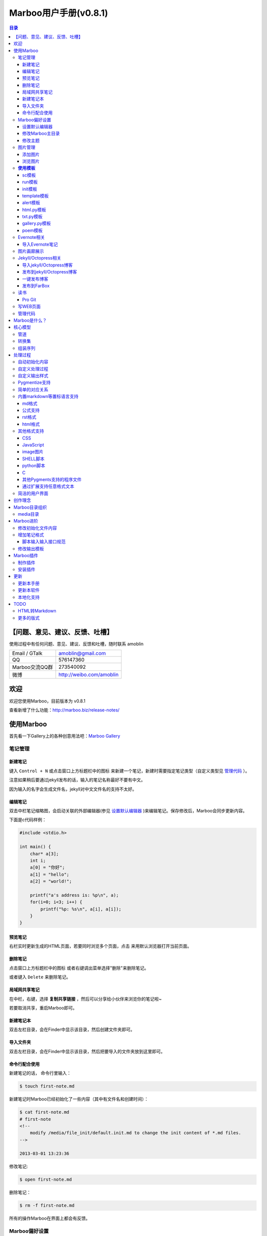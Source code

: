=============================
Marboo用户手册(|version|)
=============================

.. contents:: 目录

.. |date| date:: 2012-12-27
.. title:: 欢迎使用Marboo
.. author: amoblin <amoblin@gmail.com>
.. publish:: NO
.. |version| replace:: v0.8.1


【问题、意见、建议、反馈、吐槽】
=======================================

使用过程中有任何问题、意见、建议、反馈和吐槽，随时联系 amoblin

+----------------+--------------------------+
| Email / GTalk  | amoblin@gmail.com        |
+----------------+--------------------------+
| QQ             | 576147360                |
+----------------+--------------------------+
| Marboo交流QQ群 | 273540092                |
+----------------+--------------------------+
| 微博           | http://weibo.com/amoblin |
+----------------+--------------------------+


欢迎
=====

.. 自0.4.1版起，MarkBook改名为Marboo，同时更换了全新的界面。看着还可以吧？
.. 自0.8版起，简化了映射规则，从而使写扩展变简单！

欢迎您使用Marboo，目前版本为 |version|

查看新增了什么功能：http://marboo.biz/release-notes/

使用Marboo
=============

首先看一下Gallery上的各种创意用法吧：`Marboo Gallery`_

.. _`Marboo Gallery`: http://marboo.biz/gallery/

笔记管理
**********

新建笔记
---------

.. role:: kbd

键入 :kbd:`Control + N` 或点击窗口上方标题栏中的图标 |new| 来新建一个笔记，新建时需要指定笔记类型（自定义类型见 管理代码_ ）。

.. |new| image:: /media/marboo.biz/images/icons/marboo-icon-new.png
    :width: 25
    :height: 25

注意如果稍后要通过jekyll发布的话，输入的笔记名称最好不要有中文。

因为输入的名字会生成文件名，jekyll对中文文件名的支持不太好。

编辑笔记
--------

双击中栏笔记缩略图，会启动关联的外部编辑器(参见 设置默认编辑器_ )来编辑笔记。保存修改后，Marboo会同步更新内容。

下面是c代码样例：

.. code-block:: c

    #include <stdio.h>

    int main() {
        char* a[3];
        int i;
        a[0] = "你好";
        a[1] = "hello";
        a[2] = "world!";

        printf("a's address is: %p\n", a);
        for(i=0; i<3; i++) {
            printf("%p: %s\n", a[i], a[i]);
        }
    }

预览笔记
---------

右栏实时更新生成的HTML页面，若要同时浏览多个页面，点击 |open| 来用默认浏览器打开当前页面。

.. |open| image:: /media/marboo.biz/images/icons/marboo-icon-open.png
    :width: 25
    :height: 25

删除笔记
---------

点击窗口上方标题栏中的图标 |delete| 或者右键调出菜单选择"删除"来删除笔记。

或者键入 :kbd:`Delete` 来删除笔记。

.. |delete| image:: /media/marboo.biz/images/icons/marboo-icon-delete.png
    :width: 25
    :height: 25

局域网共享笔记
---------------

在中栏，右键，选择 **复制共享链接** ，然后可以分享给小伙伴来浏览你的笔记啦~

若要取消共享，重启Marboo即可。

新建笔记本
-----------

双击左栏目录，会在Finder中显示该目录，然后创建文件夹即可。

导入文件夹
----------

双击左栏目录，会在Finder中显示该目录，然后把要导入的文件夹放到这里即可。

.. 自动化操作
.. ------------

.. 从Marboo 0.4开始，增加了一个按钮 |make| ,点击它会递归向上查找Makefile或Rakefile文件，然后执行。

.. .. |make| image:: /media/marboo.biz/images/icons/marboo-icon-make.png
    :width: 25
    :height: 25

.. Marboo自带了两个自动化操作的Makefile文件。

.. 一个在本目录下，是用来更新本手册的。

.. 另一个在media/test下，是用来做自动化测试的。

命令行配合使用
----------------

新建笔记的话， 命令行里输入：

.. code-block:: console

    $ touch first-note.md

新建笔记时Marboo已经初始化了一些内容（其中有文件名和创建时间）：

.. code-block:: console

    $ cat first-note.md
    # first-note
    <!--
        modify /media/file_init/default.init.md to change the init content of *.md files.
    -->

    2013-03-01 13:23:36
    
修改笔记:

.. code-block:: console

    $ open first-note.md

删除笔记：

.. code-block:: console

    $ rm -f first-note.md

所有的操作Marboo在界面上都会有反馈。

.. 最后看一下Marboo Shell记录的操作历史：

.. .. image:: /media/images/marboo/marboo-terminal-demo.png
    :width: 800

Marboo偏好设置
******************

设置默认编辑器
---------------

点击 |config| 或 键入[ **Command + ,** ] 来打开偏好设置，选择喜欢的编辑器即可。

.. |config| image:: /media/marboo.biz/images/icons/marboo-icon-preferences.png
    :width: 25
    :height: 25

修改Marboo主目录
----------------

点击 |config| 或 键入[ **Command + ,** ] 来打开偏好设置，设置Marboo主目录。

修改主题
----------

点击 |theme| 来打开关联的css文件，通过修改css内容来控制所有笔记的外观。

.. |theme| image:: /media/marboo.biz/images/icons/marboo-icon-theme.png
    :width: 25
    :height: 25

图片管理
********

添加图片
---------

写MarkDown或RST的同学是不是觉得载入图片的语法太麻烦了？使用Marboo，一切就这么简单：

#. 点击 |import-images| 来选择添加图片
#. 在编辑器中粘贴系统剪切板内容

.. |import-images| image:: /media/marboo.biz/images/icons/marboo-icon-import-images.png
    :width: 25
    :height: 25

也可以这样：

#. 双击左栏media文件夹下的bg-images或images目录，复制文件进去
#. 在中栏找到图片，右键选择"复制该文件路径"
#. 粘贴到css或markdown文件中即可

浏览图片
---------

Marboo 0.5版开始，内置了浏览图片的python脚本。

Marboo目录树中任意包含图片的目录，Marboo会生成一个[dir_name].gallery.py的脚本。

[dir_name].gallery.py脚本的标题为"[dir_name] gallery"，内容为该目录的所有图片。

若要自定义浏览图片的样式，参见 修改输出模板_

**使用模板**
***************

Marboo自带了如下一些模板：

sc模板
------

sc模板是输出源代码(source code)的。因为默认的rst，md，html，Marboo是输出生成的HTML页面的。

当我们需要像看python代码一样看md文件时，就可以用sc模板。

在markdown文件中使用sc模板后，输出的不是生成的HTML页面，而是markdown源文件的高亮显示。

run模板
---------

init模板
---------

template模板
-------------

alert模板
-----------

html.py模板
------------

txt.py模板
----------

gallery.py模板
---------------

用在 图片画廊展示_

poem模板
---------

在markdown文件中使用poem模板后，会使用pome模板定义的样式来显示生成的HTML页面。

Evernote相关
****************

导入Evernote笔记
------------------

支持将Evernote笔记导出的HTML导入Marboo。

#. Evernote菜单中选择 文件->导出所有笔记，保存格式为HTML
#. File -> Import Notes...，选中从Evernote中导出的文件夹，点击 open 导入

如果要导入的文件比较多可能需要等待一些时间。

图片画廊展示
**************

Marboo从0.4.1版开始增加了本地图片的画廊展示。Marboo下包含图片文件夹，会生成一个[folder name].gallery.py 的文件。

从而将文件夹下的图片在一个WEB页面上展示出来。当然，可以通过css来个性化定制。

Jekyll/Octopress相关
*********************

导入jekyll/Octopress博客
-------------------------

File -> Import Notes...，选择jekyll或Octopress博客的_posts目录，即可将该目录下的博客文章导入到Marboo中。

发布到jekyll/Octopress博客
---------------------------

由于amoblin主要使用rst来写文档，对rst比较熟悉，而md就不太熟悉，所以目前此功能仅支持rst格式。后续会加入md支持。

如果在文件名为my-first-blog.rst的笔记中定义了如下内容：

.. code-block:: rst

    .. |date| date:: 2012-08-31
    .. title:: 博客标题
    .. publish:: YES

就会在 **~/.marboo/source/blogs/my_blog** 目录下创建 2012-08-31-my-first-blog.rst的博客文件，publish为NO时删除上述文件。

本文rst源文件第10行正是定义publish之处，现在值为NO，你可以试着修改为YES，保存，然后点blogs/my_blog看看，是不是出现了？

jekyll/Octorpress用户可以把自己的_posts目录软链到上述目录。

具体例子可以看我的文章：`使用MarkBook发布博客到Jekyll`__

__ http://amoblin.marboo.biz/2012/12/26/markbook-to-jekyll.html

一键发布博客
--------------

(在Dock中打开Marboo调用Jekyll会存在问题，在终端中找到Marboo.app/Contents/MacOS/Marboo来启动的话可以调用Jekyll命令。新版本会修复。)

把jekyll生成html的命令和git推送的命令都写到Makefile或Rakefile里，放在博客目录下，这样发布博客是不是很方便了呢？

用Marboo发布博客，就这么简单，详情点击 这里_

.. _这里: http://amoblin.puti.biz/2013/01/24/markbook-to-farbox.html

发布到FarBox
-------------

http://amoblin.puti.biz/2013/01/24/markbook-to-farbox.html

读书
******

Pro Git
---------

Git学习的经典著作Pro Git托管在GitHub上，以Creative Commons Attribution-Non Commercial-Share Alike 3.0 license发布。

amoblin整理了Pro Git的源文件，发布在GitHub上。

.. code-block:: console

    $ git clone git@github.com:amoblin/progit-for-markbook.git ~/.marboo/source/progit-for-markbook

写WEB页面
**********

Marboo的 主页_ 就是借助它实现的，有图为证：

.. image:: /media/images/marboo/markbook-self-generate.png
    :height: 600

.. _主页: http://marboo.biz/

管理代码
*********

新建笔记，笔记标题输入程序名，比如hello.py，笔记类型选择最下面的“自定义”，这样生成的文件就不会再添加额外的后缀名了。

粘贴代码进去，保存，Marboo会高亮显示代码。

如果显示内容为：Unknown type of file: [filename]。那么说明Marboo不能识别文件的MIME类型。

这时候可以通过 增加笔记格式_ 来扩展。

Marboo是什么？
===============

Marboo能做什么？

* 用喜欢的编辑器和格式来记笔记
* 管理代码，转换代码，执行代码
* 通过扩展管理各种文件，比如zip文件等

Marboo的目标：

* 自由的写作
* 方便的分享
* 专业的发布

Marboo原名叫MarkBook，初衷是用来管理置标语言文档及其相关资源的。

但随着MarkBook的迅速发展，MarkBook不是仅能够管理置标语言，而是管理所有的程序语言。

所以从0.4.1版开始，MarkBook改名为Marboo。

Marboo通过用户定义的转换规则，对源文件进行一系列转换，将最终结果呈献给用户显示。当源
文件内容发生变化时，实时更新最终结果。

通过定义不同的转换规则，实现不同的功能。比如，

针对记笔记、写博客这个功能，可能的需求有：

- 我要写markdown文件，转换为HTML来显示；
- 我要写reStructuredText文件，转换为HTML来显示
- 我要写Org-mode文件，实时显示HTML。

用转换规则来描述：

- 对于markdown文件，用md2html处理，然后输出；
- 对于reStructuredText文件，用rst2html处理，然后输出；
- 对于Org-mode文件，用org2html.el处理，然后输出；

针对代码之间的转化功能，可能的需求有：

- 我喜欢写coffee script，但希望实时看到生成的javascript的效果；
- 我喜欢写Jade，希望实时看到生成的HTML的效果；
- 我喜欢用Stylus，希望实时看到生成的css内容

用转换规则来描述：

- 对于coffee script文件，先转换为javascript，然后语法高亮，最后输出。
- 对于jade文件，先转为HTML文件，然后语法高亮，最后输出。
- 对于stylus文件，先生成css，然后语法高亮，然后输出；

比如，一个python脚本，内容如下：

.. code-block:: python

    #!/usr/bin/python
    # -*- coding:utf-8 -*-
    import sys
    print "你好"
    print '<a href="http://marboo.biz">marboo主页</a>'

可能的转换有：

* 直接语法高亮输出(内容见上)
* 执行该脚本，将输出结果语法高亮显示
* 执行该脚本，将输出的HTML直接显示

使用语法高亮显示的内容如下：

.. code-block:: html

    你好
    <a href="http://marboo.biz">marboo主页</a>

而作为HTML内容来显示的话，是这样的：

你好 marboo主页_

.. _marboo主页: http://marboo.biz

这里有上述示例的演示视频：http://v.youku.com/v_show/id_XNTExMjk0MTg0.html


从上面可以看出，文件就像水一样，流经各个处理管道，进行各种转换，最终显示给用户。

下面说说Marboo的核心模型。

核心模型
========

管道
*****

用过Linux的小伙伴应该不陌生，文件名或内容作为输入，被特定的命令处理，通过管道传递给
下一个命令。通过命令的组合实现所需的功能。管道的优势在于功能模块化，需要时像搭积木一样
组装即可。

Marboo把文件的处理也用管道模型。源文件经过一系列处理转换，最终生成HTML，显示给用户。

先定义转换脚本的内容，然后定义转换规则，即对符合条件的文件执行转换脚本。

要达到此目的，需要做到2点：转换模块、组装序列。

转换集
********

这是一个树状结构，顶部是mime类型，然后细化为具体的文件类型，每个节点都有转换模块，
底层的可以使用父节点的转换模块。

文件mime类型目前支持：text和image。

text的转换模块有：语法高亮。

image的转换模块有：用HTML来显示。

text下细分为：

md文件：md2html
rst文件：rst2html
等等。

组装序列
********

对满足条件的文件，从该文件的转换集中选择一个进行转换，输出另一种格式的文件，可以重复
循环下去，这些转换组成的就是转换序列。


处理过程
========

配置文件是 `rules.json`

自动初始化内容
***************

在 media/starts 目录下，定义了各种文件类型的初始化模板，在创建该类型文件的时候，会复制一份，
并且自动添加上标题名(从文件名取)，创建时间。

自定义处理过程
****************

配置文件中的`convert`键来定义当前的转换序列。

自定义输出样式
***************

转换序列中最后一个转换一般都是包装模板处理。模板文件一般存放在views下。

Pygmentize支持
***************

对文本文件而言，语法高亮是最漂亮的外衣。Marboo对所有文本文件提供了Pygmentize语法
高亮支持。

简单的对应关系
**************

内置markdown等置标语言支持
***************************

Marboo首先是一个个人笔记管理应用，所以内置Markdown和reStructuredText的支持。

md格式
-------

初始化文件（内容在/media/starts/default.md）：

.. code-block:: markdown

    # %@
    <!-- 
        modify /media/starts/default.md to change the init content of *.md files.
    -->

    %@

其中有两个参数，用 %@ 表示。

* 第１个代表文件名
* 第２个代表创建时间

转换脚本： Marboo内置的markdown脚本(perl脚本)。

输出模板：/media/templates/marboo.template.html

输出模板参数统一只有一个，内容就是转化脚本的输出内容。

公式支持
---------
创建`*.tex.md`格式的文件，即可支持Latex公式（使用MathJax来在线渲染）。

rst格式
----------

初始化文件（内容在/media/file_init/default.init.rst）：

参数是4个：

* 第１个代表文件名
* 第２个代表创建时间

转换脚本： Marboo内置的rst2html.py。

输出模板：无。（rst比较特殊，直接输出全部html）

.. code-block:: rst

    %@
    %@
    %@

    .. modify /media/file_init/default.init.rst to change the init content of *.rst files.
    .. Author: your_name 
    .. title:: this is the real title in Jekyll.
    .. |date| date:: %@
    .. publish:: NO

一共4个参数。

* 第2个参数是笔记名
* 第1个和第3个是根据笔记名计算出来的 ‘=’ (RST语法要求)
* 第4个参数是当前日期，主要用于生成jekyll格式的文件名。

html格式
-----------

初始化文件（内容在/media/file_init/default.init.html）：

看初始化文件会发现，默认html使用了 `twitter bootstrap`_ 框架。

参数有3个：

* 第1个是笔记名(title标签用)
* 第2个是创建时间
* 第3个还是笔记名(h1标签用)。

转换脚本：使用系统cat命令，原样输出。

输出模板：html.template.html，只有１行：

.. code-block:: html

    %@

其他格式支持
**************

除了markdown，rst，html以外，还支持如下格式：

CSS
-----

使用 sc模板_ ，语法高亮

JavaScript
-----------

 (使用 sc模板_ ，语法高亮)

image图片
---------

PNG, JPG, GIF等图片格式。


SHELL脚本
----------

可以用来执行 git操作之类的。

python脚本
-----------

系统自带的 浏览图片_ 插件。

C
---

其他Pygments支持的程序文件
---------------------------

默认语法高亮显示。

通过扩展支持任意格式文本
-------------------------

通过 `增加笔记格式`_ 可以支持任意一种语言(不仅仅是置标语言)，包括但不限于：

* AsciiDoc
* Wiki
* TextTile
* Ruby
* Erlang

此外，还通过管理CSS和图片来实现Theme样式。

.. _`twitter bootstrap`: http://twitter.github.com/bootstrap/

简洁的用户界面
***************
  
通过像类似Sparrow/Reeder/Evernote的三栏式界面来管理组织文件，实时反馈文件的变化。

.. 自动发布Jekyll/Octopress博客到GitHub/FarBox等。

创作理念
=========

* KISS

    KISS: Keep It Small and Simple

    Marboo只负责显示最终效果，其他的功能像编辑，生成HTML等都可以通过配置来调用程序完成，甚至像增加文件夹这样的操作都是调用Finder来实现的。

* 内容和排版分离

  markdown等适合写内容，css适合排版。下面是一个markdown文件

.. code-block:: markdown

    # 一颗开花的树
    ## 席慕容

    如何让你遇见我  
    在我最美丽的时刻 为这  
    我已在佛前 求了五百年  
    求佛让我们结一段尘缘  

    佛于是把我化作一棵树  
    长在你必经的路旁  
    阳光下慎重地开满了花  
    朵朵都是我前世的盼望  

    当你走近 请你细听  
    那颤抖的叶是我等待的热情  
    而当你终于无视地走过  
    在你身后落了一地的  

    朋友啊 那不是花瓣  
    那是我凋零的心  

最终的展示效果如下：

.. image:: /media/images/marboo/marboo-poem.png

关于Marboo的创作理念，还可以看我的 `这篇文章`__

__ http://amoblin.marboo.biz/2012/12/25/MarkBook-release.html

Marboo目录组织
=================

Marboo的根目录默认为 `~/.Marboo`

根目录下的目录/文件都会被Marboo管理，在左栏和中栏显示。

根目录下的任何改变都会被Marboo捕获，从而更新右栏用户界面。

media目录
*********

source目录下默认有一个名为media的目录，Marboo的核心文件都放在这里。

.. code-block:: console

    $ ls media
    bin        css        file_init images     templates

* bin           转化脚本
* css           存放主题样式表
* file_init     存放初始化文件模板
* images        存放笔记文档中的图片
* templates     生成html后外嵌HTML模板
* core.marboo.json  核心配置文件

其中 bin/mkldir 是用来创建本地化目录的脚本，上面的MyNotes.localized正是用此创建。(参看 Mac下创建本地化目录_)

.. _Mac下创建本地化目录: http://amoblin.marboo.biz/2013/01/10/create-localized-directory-on-os-x.html

Marboo进阶
=============

Marboo通过CSS来控制笔记的显示效果。

可以配置不同内容的CSS来生成不同的显示版式。相同显示版式的笔记使用相同的二级后缀名，比如

* 我的日记.diary.md     版式为diary的markdown格式笔记
* 志摩的诗.poem.md    版式为poem的markdown格式笔记

这样虽然同为markdown文件，使用同一个HTML生成器，但是可以在初始化和最终生成HTML的时候，采取不同的行为。

修改初始化文件内容
*******************

在 新建笔记_ 时，输入笔记名，点击 ‘创建’ 后会生成一个笔记，打开笔记会发现里面已经有内容了，这些内容就是从 media/file_init 目录下的文件初始化而来的。

该目录结构如下：

.. code-block:: console

    $ ls file_init
    default.init.html default.init.md   default.init.rst  poem.init.md

默认版式的笔记会使用名为default的同格式文件来初始化，而特定版式的笔记会使用对应版式名的同格式文件来初始化。

比如新建一个笔记名为 new.peom 的MarkDown格式笔记，会使用 poem.init.md文件来初始化内容。

通过在此目录添加文件"版式名.init.格式名"来增加版式。

增加笔记格式
***************

对Marboo没有内置的格式，可以在 media/bin 下编写shell脚本来增加支持。

Marboo内置对markdown、rst的支持，但如果该目录下也有对应的HTML生成器，会优先使用该生成器来生成。

比如下面的markdown.sh脚本，在生成的html末尾加上了一行文字：

.. code-block:: console

    #!/bin/sh
    echo "`/usr/local/bin/markdown $1` <br/> generated by markdown.sh"

这样，后缀为markdown的文件，生成的html页面下面都会有这一行文字。

也可以用二级版式来对特定版式的笔记做特定转化。

脚本输入输入接口规范
---------------------

输入：1个参数，为源文件路径
输出：到标准输出，为HTML内容

Marboo通过管道获取脚本的输出来做进一步加工，所以请确保脚本一定要输出内容。

修改输出模板
*************

在 media/templates 下保存文件输出模板。

通过标准markdown生成的html文件是只有内容的，并没有html的外部框架，所以通过模板进行包装，从而能够应用css主题。

默认有下面3个模板文件：

* md.template.html
    \*.md 笔记的输出模板
* poem.md.template.html
    \*.peom.md 笔记的输出模板
* marboo.template.html
    默认的输出模板

Marboo插件
===========

在Marboo 0.6中，media下的目录结果做了一些变化：

* file_types改为file_init
* bin下的sh脚本增加了convert二级后缀

Marboo 0.6开始，可以方便地制作自己的插件，也可以方便地安装下载的插件。

制作插件
**********

新建一个类型为mbe.json的文件。作为例子，我新建一个my-extension.mbe.json

Marboo内置mbe模板，所以我们可以看到文件内容如下：

.. code-block:: json

    {
        "name": "my-extension.mbe",
        "description": "",
        "create date": "2013-03-02 15:34:36",
        "author": "amoblin <amoblin@gmail.com>",
        "files": [
            "/media/bin/SUBTYPE.TYPE.sh",
            "/media/file_init/SUBTYPE.init.TYPE",
            "/media/templates/SUBTYPE.TYPE.template.html"
        ],
        "comment": [
            "This file is created from ~/.marboo/source/media/bin/mbe.init.json",
            "本文件由 ~/.marboo/source/media/bin/mbe.init.json 复制而来"
        ]
    }

修改files对应的数组内容，改为你的插件的文件列表。

保存即可，如果文件都存在的话，会出现一个my-extension.zip文件，这个就是你的插件了。

安装插件
***********

下载上述zip格式的插件以后，放置到~/.marboo/source下任意目录，增加二级模板名install即可。

比如my-extension.zip，将其改名为my-extension.install.zip。

这时Marboo会安装该插件，安装完毕文件会改回原名。

.. 创建模板
.. **********

.. 如何创建自己的模板呢？下面以poem模板为例，讲解如何创建自己的模板。

.. 寻找漂亮的页面
.. ---------------

.. 如果你精通WEB设计，那么自己设计一个模板是很轻松的。可以跳过这一步。

.. 如果你像我一样，对WEB设计一窍不通，请往下看。

.. 当你在浏览网页时，时不时会发现一些站点的页面设计特别漂亮，忍不住想

.. 分离出文件
.. -----------

更新
=====

更新本手册
**********

Marboo在发布新版软件前会先更新用户手册，所以如果你想第一时间知道Marboo的动态的话，

可以去 github上的marboo-doc项目_ ，点watch，这样有新的版本发布，你就会收到邮件啦。

.. _github上的marboo-doc项目: https://github.com/marboo/marboo-doc

更新本软件
***********

菜单项：Marboo -> Check for updates..

或者至 Marboo的首页 http://marboo.biz

本地化支持
***********

Marboo目前支持简体中文和英文。

TODO
====

HTML转Markdown
****************

这样导入的Evernote笔记就可以编辑了。

更多的版式
************

谢谢你有耐心看到这里，说明我写的还不是太枯燥啊。amoblin刚接触WEB，不太熟悉。

如果你有漂亮的CSS版式模板，用来实现特定的排版，比如中文竖排，日记，画廊（现在的比较丑）等，同时又愿意给大家分享的话，

请联系 amoblin@gmail.com ，在下一版本里amoblin会添加进来。
